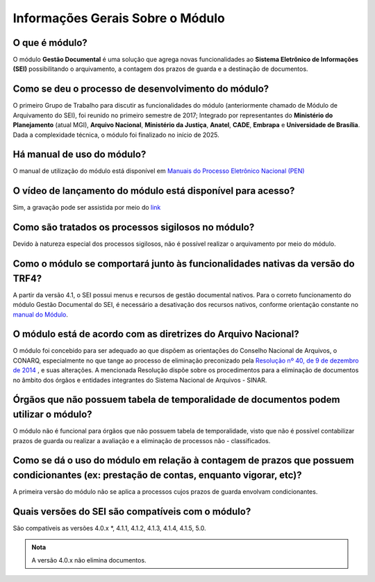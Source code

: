 Informações Gerais Sobre o Módulo
=================================

O que é módulo?
---------------

O módulo **Gestão Documental** é uma solução que agrega novas funcionalidades ao **Sistema Eletrônico de Informações (SEI)** possibilitando o arquivamento, a contagem dos prazos de guarda e a destinação de documentos.


Como se deu o processo de desenvolvimento do módulo?
----------------------------------------------------

O primeiro Grupo de Trabalho para discutir as funcionalidades do módulo (anteriormente chamado de Módulo de Arquivamento do SEI), foi reunido no primeiro semestre de 2017; Integrado por representantes do **Ministério do Planejamento** (atual MGI), **Arquivo Nacional**, **Ministério da Justiça**, **Anatel**, **CADE**, **Embrapa** e **Universidade de Brasília**. Dada a complexidade técnica, o módulo foi finalizado no início de 2025.

Há manual de uso do módulo?
---------------------------

O manual de utilização do módulo está disponível em `Manuais do Processo Eletrônico Nacional (PEN) <https://manuais.processoeletronico.gov.br/pt-br/latest/MODULOS-SEI/Gestao_documental.html>`_

O vídeo de lançamento do módulo está disponível para acesso?
------------------------------------------------------------

Sim, a gravação pode ser assistida por meio do `link <https://www.youtube.com/watch?v=xUaCelQZBqQ>`_

Como são tratados os processos sigilosos no módulo?
---------------------------------------------------

Devido à natureza especial dos processos sigilosos, não é possível realizar o arquivamento por meio do módulo. 

Como o módulo se comportará junto às funcionalidades nativas da versão do TRF4?
-------------------------------------------------------------------------------

A partir da versão 4.1, o SEI possui menus e recursos de gestão documental nativos. Para o correto funcionamento do módulo Gestão Documental do SEI, é necessário a desativação dos recursos nativos, conforme orientação constante no `manual do Módulo <https://manuais.processoeletronico.gov.br/pt-br/latest/MODULOS-SEI/Gestao_documental.html>`_.

O módulo está de acordo com as diretrizes do Arquivo Nacional?
---------------------------------------------------------------

O módulo foi concebido para ser adequado ao que dispõem as orientações do Conselho Nacional de Arquivos, o CONARQ, especialmente no que tange ao processo de eliminação preconizado pela `Resolução nº 40, de 9 de dezembro de 2014 <https://www.gov.br/conarq/pt-br/legislacao-arquivistica/resolucoes-do-conarq/resolucao-no-40-de-9-de-dezembro-de-2014-alterada>`_ , e suas alterações. A mencionada Resolução dispõe sobre os procedimentos para a eliminação de documentos no âmbito dos órgãos e entidades integrantes do Sistema Nacional de Arquivos - SINAR.


Órgãos que não possuem tabela de temporalidade de documentos podem utilizar o módulo?
-------------------------------------------------------------------------------------

O módulo não é funcional para órgãos que não possuem tabela de temporalidade, visto que não é possível contabilizar prazos de guarda ou realizar a avaliação e a eliminação de processos não - classificados. 

Como se dá o uso do módulo em relação à contagem de prazos que possuem condicionantes (ex: prestação de contas, enquanto vigorar, etc)?
---------------------------------------------------------------------------------------------------------------------------------------

A primeira versão do módulo não se aplica a processos cujos prazos de guarda envolvam condicionantes.

Quais versões do SEI são compatíveis com o módulo?
--------------------------------------------------

São compatíveis as versões 4.0.x *, 4.1.1, 4.1.2, 4.1.3, 4.1.4, 4.1.5, 5.0.

.. admonition:: Nota

   A versão 4.0.x não elimina documentos.

